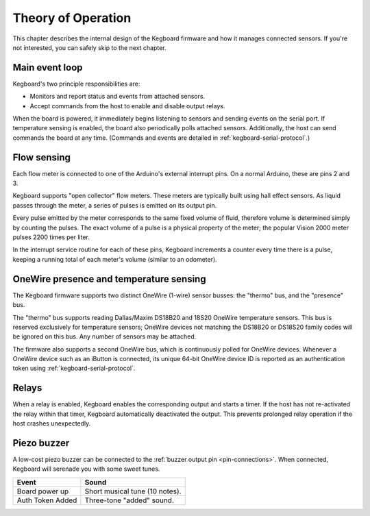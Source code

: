Theory of Operation
===================

This chapter describes the internal design of the Kegboard firmware and how it
manages connected sensors.  If you're not interested, you can safely skip to the
next chapter.

Main event loop
---------------

Kegboard's two principle responsibilities are:

* Monitors and report status and events from attached sensors.
* Accept commands from the host to enable and disable output relays.

When the board is powered, it immediately begins listening to sensors and
sending events on the serial port.  If temperature sensing is enabled, the board
also periodically polls attached sensors.  Additionally, the host can send
commands the board at any time.  (Commands and events are detailed in
:ref:`kegboard-serial-protocol`.)


Flow sensing
------------

Each flow meter is connected to one of the Arduino's external interrupt pins.
On a normal Arduino, these are pins 2 and 3.

Kegboard supports "open collector" flow meters.  These meters are typically
built using hall effect sensors.  As liquid passes through the meter, a series
of pulses is emitted on its output pin.

Every pulse emitted by the meter corresponds to the same fixed volume of fluid,
therefore volume is determined simply by counting the pulses.  The exact volume
of a pulse is a physical property of the meter; the popular Vision 2000 meter
pulses 2200 times per liter.

In the interrupt service routine for each of these pins, Kegboard increments a
counter every time there is a pulse, keeping a running total of each meter's
volume (similar to an odometer).


OneWire presence and temperature sensing
----------------------------------------

The Kegboard firmware supports two distinct OneWire (1-wire) sensor busses: the
"thermo" bus, and the "presence" bus.

The "thermo" bus supports reading Dallas/Maxim DS18B20 and 18S20 OneWire
temperature sensors.  This bus is reserved exclusively for temperature sensors;
OneWire devices not matching the DS18B20 or DS18S20 family codes will be ignored
on this bus.  Any number of sensors may be attached.

The firmware also supports a second OneWire bus, which is continuously polled
for OneWire devices.  Whenever a OneWire device such as an iButton is connected,
its unique 64-bit OneWire device ID is reported as an authentication token using
:ref:`kegboard-serial-protocol`. 


Relays
------

When a relay is enabled, Kegboard enables the corresponding output and starts a
timer.  If the host has not re-activated the relay within that timer, Kegboard
automatically deactivated the output.  This prevents prolonged relay operation
if the host crashes unexpectedly.


Piezo buzzer
------------

A low-cost piezo buzzer can be connected to the :ref:`buzzer output pin
<pin-connections>`.  When connected, Kegboard will serenade you with some sweet
tunes.

+----------------------+-------------------------------------------------------+
| Event                | Sound                                                 |
+======================+=======================================================+
| Board power up       | Short musical tune (10 notes).                        |
+----------------------+-------------------------------------------------------+
| Auth Token Added     | Three-tone "added" sound.                             |
+----------------------+-------------------------------------------------------+

